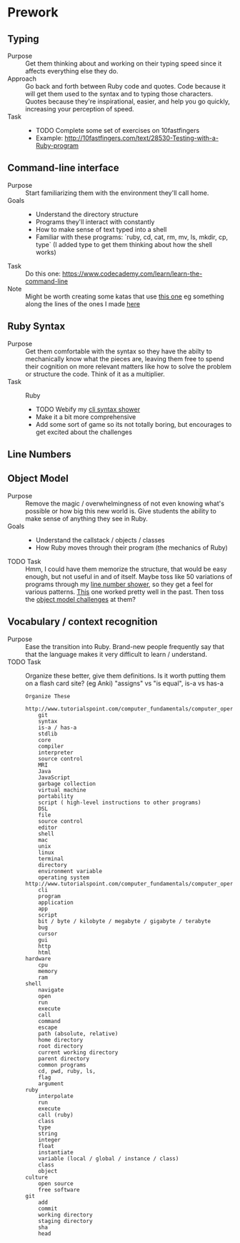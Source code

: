 * Prework
** Typing
- Purpose ::
  Get them thinking about and working on their typing speed since it affects everything else they do.
- Approach ::
  Go back and forth between Ruby code and quotes.
  Code because it will get them used to the syntax and to typing those characters.
  Quotes because they're inspirational, easier, and help you go quickly, increasing your perception of speed.
- Task ::
  - TODO Complete some set of exercises on 10fastfingers
  - Example: http://10fastfingers.com/text/28530-Testing-with-a-Ruby-program
** Command-line interface
- Purpose :: Start familiarizing them with the environment they'll call home.
- Goals ::
  - Understand the directory structure
  - Programs they'll interact with constantly
  - How to make sense of text typed into a shell
  - Familiar with these programs: `ruby, cd, cat, rm, mv, ls, mkdir, cp, type` (I added type to get them thinking about how the shell works)
- Task :: Do this one: https://www.codecademy.com/learn/learn-the-command-line
- Note :: Might be worth creating some katas that use [[http://www.tutorialspoint.com/execute_bash_online.php][this one]] eg something along the lines of the ones I made [[https://github.com/JoshCheek/team_grit/blob/master/cheatsheets_other/shell.md][here]]
** Ruby Syntax
- Purpose :: Get them comfortable with the syntax so they have the abilty to mechanically know what the pieces are, leaving them free to spend their cognition on more relevant matters like how to solve the problem or structure the code. Think of it as a multiplier.
- Task :: Ruby
  - TODO Webify my [[https://github.com/JoshCheek/1508/blob/master/tools/bin/show_syntax][cli syntax shower]]
  - Make it a bit more comprehensive
  - Add some sort of game so its not totally boring, but encourages to get excited about the challenges
** Line Numbers
** Object Model
- Purpose :: Remove the magic / overwhelmingness of not even knowing what's possible or how big this new world is. Give students the ability to make sense of anything they see in Ruby.
- Goals ::
  - Understand the callstack / objects / classes
  - How Ruby moves through their program (the mechanics of Ruby)
- TODO Task :: Hmm, I could have them memorize the structure, that would be easy enough, but not useful in and of itself. Maybe toss like 50 variations of programs through my [[https://github.com/JoshCheek/1508/blob/master/tools/bin/line_nums][line number shower]], so they get a feel for various patterns. [[https://github.com/JoshCheek/team_grit/blob/master/katas/flow.rb][This]] one worked pretty well in the past. Then toss the [[https://gist.github.com/JoshCheek/ad9f70a6d855be9ed50d][object model challenges]] at them?
** Vocabulary / context recognition
- Purpose :: Ease the transition into Ruby. Brand-new people frequently say that that the language makes it very difficult to learn / understand.
- TODO Task :: Organize these better, give them definitions. Is it worth putting them on a flash card site? (eg Anki)
  "assigns" vs "is equal", is-a vs has-a
  #+BEGIN_SRC
  Organize These
      http://www.tutorialspoint.com/computer_fundamentals/computer_operating_system.htm
      git
      syntax
      is-a / has-a
      stdlib
      core
      compiler
      interpreter
      source control
      MRI
      Java
      JavaScript
      garbage collection
      virtual machine
      portability
      script ( high-level instructions to other programs)
      DSL
      file
      source control
      editor
      shell
      mac
      unix
      linux
      terminal
      directory
      environment variable
      operating system http://www.tutorialspoint.com/computer_fundamentals/computer_operating_system.htm
      cli
      program
      application
      app
      script
      bit / byte / kilobyte / megabyte / gigabyte / terabyte
      bug
      cursor
      gui
      http
      html
  hardware
      cpu
      memory
      ram
  shell
      navigate
      open
      run
      execute
      call
      command
      escape
      path (absolute, relative)
      home directory
      root directory
      current working directory
      parent directory
      common programs
      cd, pwd, ruby, ls,
      flag
      argument
  ruby
      interpolate
      run
      execute
      call (ruby)
      class
      type
      string
      integer
      float
      instantiate
      variable (local / global / instance / class)
      class
      object
  culture
      open source
      free software
  git
      add
      commit
      working directory
      staging directory
      sha
      head
  #+END_SRC

